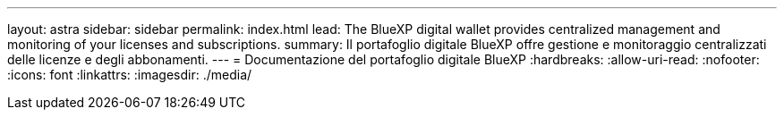 ---
layout: astra 
sidebar: sidebar 
permalink: index.html 
lead: The BlueXP digital wallet provides centralized management and monitoring of your licenses and subscriptions. 
summary: Il portafoglio digitale BlueXP offre gestione e monitoraggio centralizzati delle licenze e degli abbonamenti. 
---
= Documentazione del portafoglio digitale BlueXP
:hardbreaks:
:allow-uri-read: 
:nofooter: 
:icons: font
:linkattrs: 
:imagesdir: ./media/


